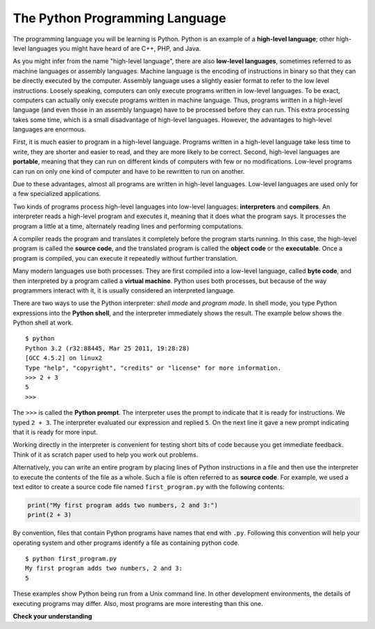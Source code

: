 ..  Copyright (C)  Brad Miller, David Ranum, Jeffrey Elkner, Peter Wentworth, Allen B. Downey, Chris
    Meyers, and Dario Mitchell. Permission is granted to copy, distribute
    and/or modify this document under the terms of the GNU Free Documentation
    License, Version 1.3 or any later version published by the Free Software
    Foundation; with Invariant Sections being Forward, Prefaces, and
    Contributor List, no Front-Cover Texts, and no Back-Cover Texts. A copy of
    the license is included in the section entitled "GNU Free Documentation
    License".


.. qnum::
   :prefix: intro-3-
   :start: 1

The Python Programming Language
-------------------------------

The programming language you will be learning is Python. Python is an example of a **high-level language**; other high-level languages you might have heard of are C++, PHP, and Java.

As you might infer from the name "high-level language", there are also **low-level languages**, sometimes referred to as machine languages or assembly languages. Machine language is the encoding of instructions in binary so that they can be directly executed by the computer. Assembly language uses a slightly easier format to refer to the low level instructions. Loosely speaking, computers can only execute programs written in low-level languages. To be exact, computers can actually only execute programs written in machine language. Thus, programs written in a high-level language (and even those in an assembly language) have to be processed before they can run. This extra processing takes some time, which is a small disadvantage of high-level languages. However, the advantages to high-level languages are enormous.

First, it is much easier to program in a high-level language. Programs written in a high-level language take less time to write, they are shorter and easier to read, and they are more likely to be correct. Second, high-level languages are **portable**, meaning that they can run on different kinds of computers with few or no modifications. Low-level programs can run on only one kind of computer and have to be rewritten to run on another.

Due to these advantages, almost all programs are written in high-level languages. Low-level languages are used only for a few specialized applications.

Two kinds of programs process high-level languages into low-level languages: **interpreters** and **compilers**. An interpreter reads a high-level program and executes it, meaning that it does what the program says. It processes the program a little at a time, alternately reading lines and performing computations.

.. image:: Figures/interpret.png
   :alt: Interpret illustration

A compiler reads the program and translates it completely before the program starts running. In this case, the high-level program is called the **source code**, and the translated program is called the **object code** or the **executable**. Once a program is compiled, you can execute it repeatedly without further translation.

.. image:: Figures/compile.png
   :alt: Compile illustration

Many modern languages use both processes. They are first compiled into a low-level language, called **byte code**, and then interpreted by a program called a **virtual machine**. Python uses both processes, but because of the way programmers interact with it, it is usually considered an interpreted language.

There are two ways to use the Python interpreter: *shell mode* and *program mode*. In shell mode, you type Python expressions into the **Python shell**, and the interpreter immediately shows the result. The example below shows the Python shell at work.

::

    $ python
    Python 3.2 (r32:88445, Mar 25 2011, 19:28:28)
    [GCC 4.5.2] on linux2
    Type "help", "copyright", "credits" or "license" for more information.
    >>> 2 + 3
    5
    >>>

The ``>>>`` is called the **Python prompt**. The interpreter uses the prompt to indicate that it is ready for instructions. We typed ``2 + 3``. The interpreter evaluated our expression and replied ``5``. On the next line it gave a new prompt indicating that it is ready for more input.

Working directly in the interpreter is convenient for testing short bits of code because you get immediate feedback. Think of it as scratch paper used to help you work out problems.

Alternatively, you can write an entire program by placing lines of Python instructions in a file and then use the interpreter to execute the contents of the file as a whole. Such a file is often referred to as **source code**. For example, we used a text editor to create a source code file named ``first_program.py`` with the following contents:

.. sourcecode:: python

    print("My first program adds two numbers, 2 and 3:")
    print(2 + 3)


By convention, files that contain Python programs have names that end with ``.py``.  Following this convention will help your operating system and other programs identify a file as containing python code.

::

    $ python first_program.py
    My first program adds two numbers, 2 and 3:
    5

These examples show Python being run from a Unix command line. In other development environments, the details of executing programs may differ. Also, most programs are more interesting than this one.

**Check your understanding**

.. mchoice:: question1_2_1
   :answer_a: the instructions in a program, stored in a file.
   :answer_b: the language that you are programming in (e.g., Python).
   :answer_c: the environment/tool in which you are programming.
   :answer_d: the number (or “code”) that you must input at the top of each program to tell the computer how to execute your program.
   :correct: a
   :feedback_a: The file that contains the instructions written in the high-level language is called the source code file.
   :feedback_b: This language is simply called the programming language.
   :feedback_c: The environment may be called the IDE, or integrated development environment, though not always.
   :feedback_d: There is no such number that you must type in at the start of your program.

   Source code is another name for:

.. mchoice:: question1_2_2
   :answer_a: It is high-level if you are standing and low-level if you are sitting.
   :answer_b: It is high-level if you are programming for a computer and low-level if you are programming for a phone or mobile device.
   :answer_c: It is high-level if the program must be processed before it can run, and low-level if the computer can execute it without additional processing.
   :answer_d: It is high-level if it easy to program in and is very short; it is low-level if it is really hard to program in and the programs are really long.
   :correct: c
   :feedback_a: In this case high and low have nothing to do with altitude.
   :feedback_b: High and low have nothing to do with the type of device you are programming for. Instead, look at what it takes to run the program written in the language.
   :feedback_c: Python is a high-level language but must be interpreted into machine code (binary) before it can be executed.
   :feedback_d: While it is true that it is generally easier to program in a high-level language and programs written in a high-level language are usually shorter, this is not always the case.


    What is the difference between a high-level programming language and a low-level programming language?

.. mchoice:: question1_2_3
   :answer_a: 1 = a process, 2 = a function
   :answer_b: 1 = translating an entire book, 2 = translating a line at a time
   :answer_c: 1 = software, 2 = hardware
   :answer_d: 1 = object code, 2 = byte code
   :correct: b
   :feedback_a: Compiling is a software process, and running the interpreter is invoking a function, but how is a process different than a function?
   :feedback_b: Compilers take the entire source code and produce object code or the executable and interpreters execute the code line by line.
   :feedback_c: Both compilers and interpreters are software.
   :feedback_d: Compilers can produce object code or byte code depending on the language. An interpreter produces neither.

   Pick the best replacements for 1 and 2 in the following sentence: When comparing compilers and interpreters, a compiler is like 1 while an interpreter is like 2.
